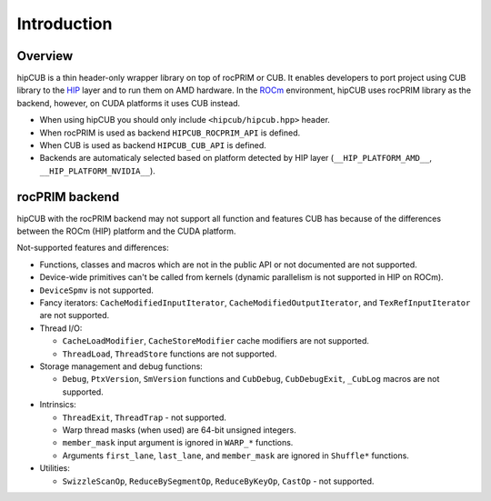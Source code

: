 *************
Introduction
*************

Overview
==================

hipCUB is a thin header-only wrapper library on top of rocPRIM or CUB. It enables developers to port project
using CUB library to the `HIP <https://github.com/ROCm-Developer-Tools/HIP>`_ layer and to run them
on AMD hardware. In the `ROCm <https://rocmdocs.amd.com/en/latest/>`_ environment, hipCUB uses
rocPRIM library as the backend, however, on CUDA platforms it uses CUB instead.

- When using hipCUB you should only include ``<hipcub/hipcub.hpp>`` header.
- When rocPRIM is used as backend ``HIPCUB_ROCPRIM_API`` is defined.
- When CUB is used as backend ``HIPCUB_CUB_API`` is defined.
- Backends are automaticaly selected based on platform detected by HIP layer
  (``__HIP_PLATFORM_AMD__``, ``__HIP_PLATFORM_NVIDIA__``).

rocPRIM backend
====================================

hipCUB with the rocPRIM backend may not support all function and features CUB has because of the
differences between the ROCm (HIP) platform and the CUDA platform.

Not-supported features and differences:

- Functions, classes and macros which are not in the public API or not documented are not
  supported.
- Device-wide primitives can't be called from kernels (dynamic parallelism is not supported in HIP
  on ROCm).
- ``DeviceSpmv`` is not supported.
- Fancy iterators: ``CacheModifiedInputIterator``, ``CacheModifiedOutputIterator``, and
  ``TexRefInputIterator`` are not supported.
- Thread I/O:

  - ``CacheLoadModifier``, ``CacheStoreModifier`` cache modifiers are not supported.
  - ``ThreadLoad``, ``ThreadStore`` functions are not supported.
- Storage management and debug functions:

  - ``Debug``, ``PtxVersion``, ``SmVersion`` functions and ``CubDebug``, ``CubDebugExit``,
    ``_CubLog`` macros are not supported.
- Intrinsics:

  - ``ThreadExit``, ``ThreadTrap`` - not supported.
  - Warp thread masks (when used) are 64-bit unsigned integers.
  - ``member_mask`` input argument is ignored in ``WARP_*`` functions.
  - Arguments ``first_lane``, ``last_lane``, and ``member_mask`` are ignored in ``Shuffle*``
    functions.
- Utilities:

  - ``SwizzleScanOp``, ``ReduceBySegmentOp``, ``ReduceByKeyOp``, ``CastOp`` - not supported.
